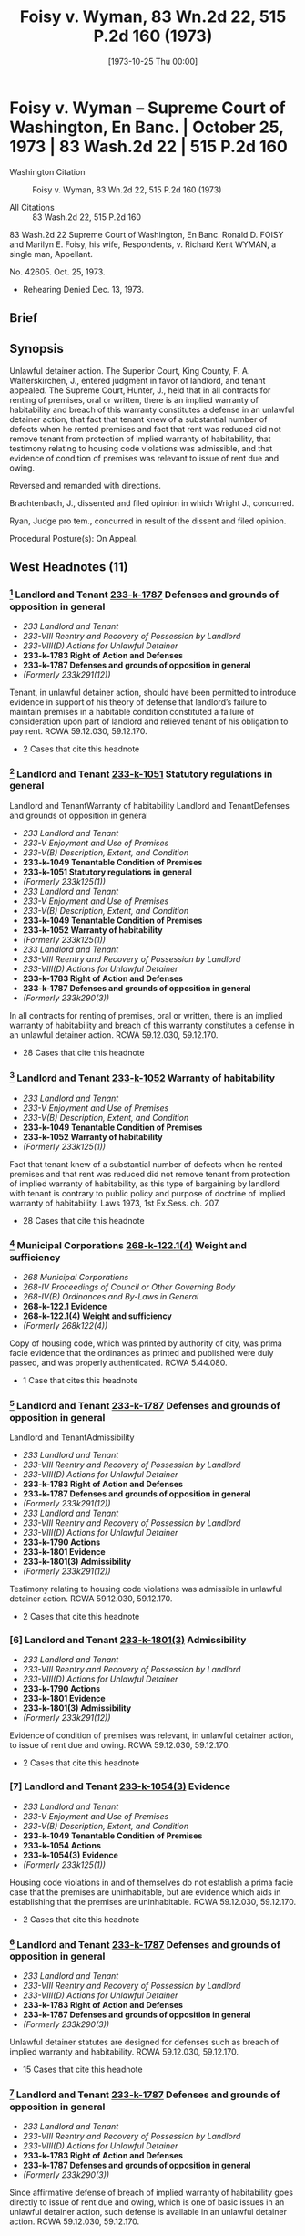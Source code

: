 #+title:      Foisy v. Wyman, 83 Wn.2d 22, 515 P.2d 160 (1973)
#+date:       [1973-10-25 Thu 00:00]
#+filetags:   :case:
#+identifier: 19731025T000000

* Foisy v. Wyman -- Supreme Court of Washington, En Banc. | October 25, 1973 | 83 Wash.2d 22 | 515 P.2d 160

- Washington Citation :: Foisy v. Wyman, 83 Wn.2d 22, 515 P.2d 160 (1973)

- All Citations :: 83 Wash.2d 22, 515 P.2d 160


                            83 Wash.2d 22
                Supreme Court of Washington, En Banc.
     Ronald D. FOISY and Marilyn E. Foisy, his wife, Respondents,
                                  v.
             Richard Kent WYMAN, a single man, Appellant.

                              No. 42605.
                            Oct. 25, 1973.

- Rehearing Denied Dec. 13, 1973.

** Brief

** Synopsis

Unlawful detainer action. The Superior Court, King County, F. A. Walterskirchen, J., entered judgment in favor of landlord, and tenant appealed. The Supreme Court, Hunter, J., held that in all contracts for renting of premises, oral or written, there is an implied warranty of habitability and breach of this warranty constitutes a defense in an unlawful detainer action, that fact that tenant knew of a substantial number of defects when he rented premises and fact that rent was reduced did not remove tenant from protection of implied warranty of habitability, that testimony relating to housing code violations was admissible, and that evidence of condition of premises was relevant to issue of rent due and owing.

Reversed and remanded with directions.

Brachtenbach, J., dissented and filed opinion in which Wright J., concurred.

Ryan, Judge pro tem., concurred in result of the dissent and filed opinion.

Procedural Posture(s): On Appeal.

** West Headnotes (11)

*** [1] Landlord and Tenant  [[1: 233-k-1787][233-k-1787]]  Defenses and grounds of opposition in general

- /233 Landlord and Tenant/
- /233-VIII Reentry and Recovery of Possession by Landlord/
- /233-VIII(D) Actions for Unlawful Detainer/
- *233-k-1783 Right of Action and Defenses*
- *233-k-1787 Defenses and grounds of opposition in general*
- /(Formerly 233k291(12))/

Tenant, in unlawful detainer action, should have been permitted to introduce evidence in support of his theory of defense that landlord’s failure to maintain premises in a habitable condition constituted a failure of consideration upon part of landlord and relieved tenant of his obligation to pay rent. RCWA 59.12.030, 59.12.170.

- 2 Cases that cite this headnote

*** [2] Landlord and Tenant  [[2: 233-k-1051][233-k-1051]]  Statutory regulations in general
Landlord and TenantWarranty of habitability
Landlord and TenantDefenses and grounds of opposition in general

- /233 Landlord and Tenant/
- /233-V Enjoyment and Use of Premises/
- /233-V(B) Description, Extent, and Condition/
- *233-k-1049 Tenantable Condition of Premises*
- *233-k-1051 Statutory regulations in general*
- /(Formerly 233k125(1))/
- /233 Landlord and Tenant/
- /233-V Enjoyment and Use of Premises/
- /233-V(B) Description, Extent, and Condition/
- *233-k-1049 Tenantable Condition of Premises*
- *233-k-1052 Warranty of habitability*
- /(Formerly 233k125(1))/
- /233 Landlord and Tenant/
- /233-VIII Reentry and Recovery of Possession by Landlord/
- /233-VIII(D) Actions for Unlawful Detainer/
- *233-k-1783 Right of Action and Defenses*
- *233-k-1787 Defenses and grounds of opposition in general*
- /(Formerly 233k290(3))/

In all contracts for renting of premises, oral or written, there is an implied warranty of habitability and breach of this warranty constitutes a defense in an unlawful detainer action. RCWA 59.12.030, 59.12.170.

- 28 Cases that cite this headnote

*** [3] Landlord and Tenant  [[3: 233-k-1052][233-k-1052]]  Warranty of habitability

- /233 Landlord and Tenant/
- /233-V Enjoyment and Use of Premises/
- /233-V(B) Description, Extent, and Condition/
- *233-k-1049 Tenantable Condition of Premises*
- *233-k-1052 Warranty of habitability*
- /(Formerly 233k125(1))/

Fact that tenant knew of a substantial number of defects when he rented premises and that rent was reduced did not remove tenant from protection of implied warranty of habitability, as this type of bargaining by landlord with tenant is contrary to public policy and purpose of doctrine of implied warranty of habitability. Laws 1973, 1st Ex.Sess. ch. 207.

- 28 Cases that cite this headnote

*** [4] Municipal Corporations  [[4: 268-k-122.1(4)][268-k-122.1(4)]]  Weight and sufficiency

- /268 Municipal Corporations/
- /268-IV Proceedings of Council or Other Governing Body/
- /268-IV(B) Ordinances and By-Laws in General/
- *268-k-122.1 Evidence*
- *268-k-122.1(4) Weight and sufficiency*
- /(Formerly 268k122(4))/

Copy of housing code, which was printed by authority of city, was prima facie evidence that the ordinances as printed and published were duly passed, and was properly authenticated. RCWA 5.44.080.

- 1 Case that cites this headnote

*** [5] Landlord and Tenant  [[5: 233-k-1787][233-k-1787]]  Defenses and grounds of opposition in general
Landlord and TenantAdmissibility

- /233 Landlord and Tenant/
- /233-VIII Reentry and Recovery of Possession by Landlord/
- /233-VIII(D) Actions for Unlawful Detainer/
- *233-k-1783 Right of Action and Defenses*
- *233-k-1787 Defenses and grounds of opposition in general*
- /(Formerly 233k291(12))/
- /233 Landlord and Tenant/
- /233-VIII Reentry and Recovery of Possession by Landlord/
- /233-VIII(D) Actions for Unlawful Detainer/
- *233-k-1790 Actions*
- *233-k-1801 Evidence*
- *233-k-1801(3) Admissibility*
- /(Formerly 233k291(12))/

Testimony relating to housing code violations was admissible in unlawful detainer action. RCWA 59.12.030, 59.12.170.

- 2 Cases that cite this headnote

*** [6] Landlord and Tenant  [[6: 233-k-1801(3)][233-k-1801(3)]]  Admissibility

- /233 Landlord and Tenant/
- /233-VIII Reentry and Recovery of Possession by Landlord/
- /233-VIII(D) Actions for Unlawful Detainer/
- *233-k-1790 Actions*
- *233-k-1801 Evidence*
- *233-k-1801(3) Admissibility*
- /(Formerly 233k291(12))/

Evidence of condition of premises was relevant, in unlawful detainer action, to issue of rent due and owing. RCWA 59.12.030, 59.12.170.

- 2 Cases that cite this headnote

*** [7] Landlord and Tenant  [[7: 233-k-1054(3)][233-k-1054(3)]]  Evidence

- /233 Landlord and Tenant/
- /233-V Enjoyment and Use of Premises/
- /233-V(B) Description, Extent, and Condition/
- *233-k-1049 Tenantable Condition of Premises*
- *233-k-1054 Actions*
- *233-k-1054(3) Evidence*
- /(Formerly 233k125(1))/

Housing code violations in and of themselves do not establish a prima facie case that the premises are uninhabitable, but are evidence which aids in establishing that the premises are uninhabitable. RCWA 59.12.030, 59.12.170.

- 2 Cases that cite this headnote

*** [8] Landlord and Tenant  [[8: 233-k-1787][233-k-1787]]  Defenses and grounds of opposition in general

- /233 Landlord and Tenant/
- /233-VIII Reentry and Recovery of Possession by Landlord/
- /233-VIII(D) Actions for Unlawful Detainer/
- *233-k-1783 Right of Action and Defenses*
- *233-k-1787 Defenses and grounds of opposition in general*
- /(Formerly 233k290(3))/

Unlawful detainer statutes are designed for defenses such as breach of implied warranty and habitability. RCWA 59.12.030, 59.12.170.

- 15 Cases that cite this headnote

*** [9] Landlord and Tenant  [[9: 233-k-1787][233-k-1787]]  Defenses and grounds of opposition in general

- /233 Landlord and Tenant/
- /233-VIII Reentry and Recovery of Possession by Landlord/
- /233-VIII(D) Actions for Unlawful Detainer/
- *233-k-1783 Right of Action and Defenses*
- *233-k-1787 Defenses and grounds of opposition in general*
- /(Formerly 233k290(3))/

Since affirmative defense of breach of implied warranty of habitability goes directly to issue of rent due and owing, which is one of basic issues in an unlawful detainer action, such defense is available in an unlawful detainer action. RCWA 59.12.030, 59.12.170.

- 15 Cases that cite this headnote

*** [10] Landlord and Tenant  [[10: 233-k-1794(2)][233-k-1794(2)]]  Necessity and sufficiency

- /233 Landlord and Tenant/
- /233-VIII Reentry and Recovery of Possession by Landlord/
- /233-VIII(D) Actions for Unlawful Detainer/
- *233-k-1790 Actions*
- *233-k-1794 Demand or Notice*
- *233-k-1794(2) Necessity and sufficiency*
- /(Formerly 233k291(1))/

Landlord’s three-day notice to pay rent or vacate premises, which called for payment of balance due under lease plus a certain amount for two months that tenant remained on premises after expiration of lease, was in substantial compliance with statute, even though amount demanded was more than trial court found was actually due and owing, where there was a conflict as to amount of monthly rental due for months following expiration of lease. RCWA 59.12.030, 59.12.170.

- 10 Cases that cite this headnote

*** [11] Constitutional Law Necessity of Determination

- /92 Constitutional Law/
- /92-VI Enforcement of Constitutional Provisions/
- /92-VI(C) Determination of Constitutional Questions/
- /92-VI(C)2 Necessity of Determination/
- *92-k-975 In general*
- /(Formerly 92k46(1))/

Where substantial legislative or decisional changes in applicable statutory provisions have been made, thereby precluding imposition of challenged provision, the constitutional issue need not be resolved.

** Attorneys and Law Firms

- {{**161}} Legal Services Center, Steve Frederickson, Seattle, for appellant.

- {{*23}} Thomas J. Isaac, Seattle, for respondents.

** Opinion

{{**162}} HUNTER, Associate Justice.

This is an unlawful detainer action in which the plaintiff (respondent), Ronald D. Foisy, is seeking the possession of his real property, unpaid rent and damages. The defendant (appellant), Richard Kent Wyman, appeals from a judgment in favor of the plaintiff.

In his complaint, the plaintiff alleged in effect: (1) That on December 31, 1970, the defendant took possession of a house which the plaintiff is seeking to recover, pursuant to a 6-month lease requiring $300 to be paid for said term, plus water and other utility charges; (2) that during the term of the lease the defendant paid the sum of $95, leaving $205 still owing for the 6-month period; (3) That the defendant remained upon the premises after the expiration of the lease; (4) That the rental payment after the expiration of the lease was to be $75 per month; (5) That after the defendant refused to pay the accrued rent, the plaintiff served a 3-day notice to pay rent or vacate upon the defendant on August 27, 1971; (6) That the defendant failed to pay any of the amounts owing after the 3-day notice was served upon him.

The defendant’s answer raised several affirmative defenses including breach of implied warranty of habitability.

During trial the defendant testified that he took possession of the house on March 3, 1971. It appears that the {{*24}} parties executed the lease in question on March 8, 1971, although the lease was dated December 31, 1970, and was to cover a term of six months, which was to commence on January 1, 1971, and end on June 30, 1971.

The lease in question also contained an option to purchase. The testimony of the defendant indicates that he thought he was purchasing the house rather than renting it. His testimony also indicates that the house contained a number of defects when he entered into the lease and it indicates that he was aware of some of the defects when he agreed to rent the house, but not all of them.

The trial court concluded that the defendant was guilty of unlawful detainer of the premises rented to him by the plaintiff. However, it refused to enforce the provisions of what it termed the ‘purported lease.’ It found that the reasonable rental for the period of occupancy of the premises was the sum of $50 per month commencing with March 3, 1971, until such time as the defendant removed himself. In effect, the court held the lease was invalid. The court also held that a writ of restitution should issue to the sheriff to require the surrender of possession if the defendant did not voluntarily withdraw and that damages for the period March 3, 1971, through April 3, 1972, were to be doubled if the defendant did not surrender the premises by April 3, 1972. The defendant appeals, although the plaintiff does not cross-appeal from the court’s findings.

[1] <<1: 233-k-1787>> The primary contention raised by the defendant is that the trial court erred in refusing to accept evidence as to his affirmative defense of breach of implied warranty of habitability. The defendant argues that the plaintiff’s failure to maintain the premises in a habitable condition constitutes a failure of consideration upon the part of the plaintiff and relieves the defendant of his obligation to pay rent. We agree that the tenant should have been permitted to introduce evidence at trial in support of this theory of defense.

The premises in question, according to the testimony of the defendant, contained a number of defects including a lack of heat, no hot water tank, broken windows, a broken {{*25}} door, water running through the bedroom, an improperly seated and leaking toilet, a leaking sink in the bathroom, broken water pipes in the yard and termites in the basement. No objection was made to the introduction of this testimony. The testimony of the defendant also indicates that he painted the interior and made repairs upon the premises, but ceased making repairs when he learned of a municipal court action being initiated against the plaintiff as a result of numerous housing {{**163}} code violations within the house. In addition, the record reveals that the landlord was informed of the defects and was prosecuted successfully for violations of the Seattle housing code.

During the trial the defendant attempted to introduce the testimony of two housing inspectors as to the housing code violations which existed on the premises. The trial court sustained the plaintiff’s objections to this testimony upon the theory that the condition of the premises was not relevant to the issue before the court. We disagree with the reasoning of the trial court in refusing to accept the evidence as to the condition of the premises, although it should be stated that this issue has not been heretofore specifically addressed in this jurisdiction in relation to our unlawful detainer statutes.

Throughout the United States, the old rule of caveat emptor in the leasing of premises has been undergoing judicial scrutiny.

In Pines v. Perssion, 14 Wis.2d 590, 596, 111 N.W.2d 409, 412 (1961), the court stated:

To follow the old rule of no implied warranty of habitability in leases would, in our opinion, be inconsistent with the current legislative policy concerning housing standards. The need and social desirability of adequate housing for people in this era of rapid population increases is too important to be rebuffed by that obnoxious legal cliche , Caveat emptor. Permitting landlords to rent ‘tumbledown’ houses is at least a contributing cause of such problems as urban blight, juvenile delinquency and high property taxes for conscientious landowners.

See  {{*26}} Reste Realty Corp. v. Cooper, 53 N.J. 444, 251 A.2d 268 (1969); Marini v. Ireland, 56 N.J. 130, 265 A.2d 526 (1970); Lemle v. Breeden, 51 Haw. 426, 462 P.2d 470 (1969); Javins v. First Nat’l Realty Corp., 138 U.S.App.D.C. 369, 428 F.2d 1071 (1970), cert. denied, 400 U.S. 925, 91 S.Ct. 186, 27 L.Ed.2d 185 (1970), and Jack Spring, Inc. v. Little, 50 Ill.2d 351, 280 N.E.2d 208 (1972).

In Lemle v. Breeden, Supra, the court reviewed the rule of caveat emptor and the current trend toward finding an implied warranty of habitability in leases, and stated on page 433, 462 P.2d 474:

The application of an implied warranty of habitability in leases gives recognition to the changes in leasing transactions today. It affirms the fact that a lease, is, in essence, a sale as well as a transfer of an estate in land and is, more importantly, a contractual relationship. From that contractual relationship an implied warranty of habitability and fitness for the purposes intended is a just and necessary implication. It is a doctrine which has its counterparts in the law of sales and torts and one which when candidly countenanced is impelled by the nature of the transaction and contemporary housing realities. Legal fictions and artificial exceptions to wooden rules of property law aside, we hold that in the lease of a dwelling house, such as in this case, there is an implied warranty of habitability and fitness for the use intended.

(Footnote omitted.)

In Javins v. First Nat’l Realty Corp., Supra, the court analyzed the various exceptions to the common law rule that the lessor has no duty to repair and stated on page 1078:

These as well as other similar cases demonstrate that some courts began some time ago to question the common law’s assumptions that the land was the most important feature of a leasehold and that the tenant could feasibly make any necessary repairs himself. Where those assumptions no longer reflect contemporary housing patterns, the courts have created exceptions to the general rule that landlords have no duty to keep their premises in repair.

It is overdue for courts to admit that these assumptions are no longer true with regard to all urban housing. {{*27}} Today’s {{**164}} urban tenants, the vast majority of whom live in multiple dwelling houses, are interested, not in the land, but solely in ‘a house suitable for occupation.’ Furthermore, today’s city dweller usually has a single, specialized skill unrelated to maintenance work; he is unable to make repairs like the ‘jack-of-all-trades’ farmer who was the common law’s model of the lessee. Further, unlike his agrarian predecessor who often remained on one piece of land for his entire life, urban tenants today are more mobile than ever before. A tenant’s tenure in a specific apartment will often not be sufficient to justify efforts at repairs. In addition, the increasing complexity of today’s dwellings renders them much more difficult to repair than the structures of earlier times. In a multiple dwelling repair may require access to equipment and areas in the control of the landlord. Low and middle income tenants, even if they were interested in making repairs, would be unable to obtain any financing for major repairs since they have no long-term interest in the property.

We find the reasoning of these cases extremely persuasive. Any realistic analysis of the lessor-lessee or landlord-tenant situation leads to the conclusion that the tenant’s promise to pay rent is in exchange for the landlord’s promise to provide a livable dwelling. As Judge Skelly Wright stated in the Javins case on page 1074:

When American city dwellers, both rich and poor, seek ‘shelter’ today, they seek a well known package of goods and services—a package which includes not merely walls and ceilings, but also adequate heat, light and ventilation, serviceable plumbing facilities, secure windows and doors, proper sanitation, and proper maintenance.

(Footnote omitted.) Javins v. First Nat’l Realty Corp., 138 U.S.App.D.C. 369, 428 F.2d 1071 (1970), cert. denied, 400 U.S. 925, 91 S.Ct. 186, 27 L.Ed.2d 185 (1970). The value of the lease today then, whether it is oral or written, is that it gives the tenant a place to live, and he expects not just space but a dwelling that protects him from the elements of the environment without subjecting him to health hazards.

[2] <<2: 233-k-1051>> In House v. Thornton, 76 Wash.2d 428, 457 P.2d 199 (1969), {{*28}} we rejected the doctrine of caveat emptor as it applied to the sale of a new residence and found an implied warranty that the structure is fit for the buyer’s intended purpose. In doing so, we noted that the old rule of caveat emptor has little relevance to the sale of a brand-new house by a vendor-builder to a first buyer for the purposes of occupancy. By analogy, the old rule of caveat emptor has little relevance to the renting of premises in our society. There can be little justification for following a rule that was developed for an agrarian society and has failed to keep pace with modern day realities. We therefore hold that in all contracts for the renting of premises, oral or written, there is an implied warranty of habitability and breach of this warranty constitutes a defense in an unlawful detainer action. See Javins v. First Nat’l Realty Corp., Supra; Lund v. MacArthur, 51 Haw. 473, 462 P.2d 482 (1969); Marini v. Ireland, 56 N.J. 130, 265 A.2d 526 (1970), and Jack Spring, Inc. v. Little, 50 Ill.2d 351, 280 N.E.2d 208 (1972).

[3] <<3: 233-k-1052>> It can be argued, however, that the defendant should not be entitled to the protection of an implied warranty of habitability since he knew of a substantial number of defects when he rented the premises and the rent was reduced from $87 per month to $50 per month. We believe this type of bargaining by the landlord with the tenant is contrary to public policy and the purpose of the doctrine of implied warranty of habitability. A disadvantaged tenant should not be placed in a position of agreeing to live in an uninhabitable premises. Housing conditions, such as the record indicates exist in the instant case, are a health hazard, not only to the individual tenant, but to the community which is exposed to said individual. As the court recognized in Pines v. Perssion, Supra, such housing conditions are at least a contributing cause of such problems as urban blight, {{**165}} juvenile delinquency and high property taxes for the conscientious landowners.

Our belief that public policy demands such a result is reinforced by our review of Laws of 1973, 1st Ex.Sess., ch. 207, which became effective July 16, 1973. The legislature {{*29}} in passing this bill and the Governor in signing it have recognized that public policy demands this result. Laws of 1973, 1st Ex.Sess., ch. 207, provides in part:

Sec. 6. The landlord will at all times during the tenancy keeps the premises fit for human habitation, and shall in particular:

(1) Maintain the premises to substantially comply with any applicable code, statute, ordinance, or regulation governing their maintenance or operation, which the legislative body enacting the applicable code, statute, ordinance or regulation could enforce as to the premises rented;

(2) Maintain the roofs, floors, walls, chimneys, fireplaces, foundations, and all other structural components in reasonably good repair so as to be usable and capable of resisting any and all normal forces and loads to which they may be subjected;

(5) Except where the condition is attributable to normal wear and tear, make repairs and arrangements necessary to put and keep the premises in as good condition as it by law or rental agreement should have been, at the commencement of the tenancy;

(7) Maintain all electrical, plumbing, heating, and other facilities and appliances supplied by him in reasonably good working order;

(8) Maintain the dwelling unit in reasonably weathertight condition;

(10) Except where the building is not equipped for the purpose, provide facilities adequate to supply heat and water and hot water as reasonably required by the tenant;

Sec. 8. The tenant shall be current in the payment of rent before exercising any of the remedies accorded him under the provisions of this chapter: Provided, That this section shall not be construed as limiting the tenant’s civil remedies for negligent or intentional damages: Provided further, That this section shall not be construed as limiting the tenant’s right in an unlawful detainer proceeding {{*30}} to raise the defense that there is no rent due and owing.

Sec. 10. . . .

(6) Nothing in this section shall prevent the tenant from agreeing with the landlord to undertake the repairs himself in return for cash payment or a reasonable reduction in rent, the agreement thereof to be agreed upon between the parties, and such agreement does not alter the landlord’s obligations under this chapter.

It may also be argued that the defendant should not be afforded the protection of the doctrine of implied warranty of habitability since the defendant signed a lease which contained an option to purchase. However, as heretofore stated, the trial court failed to recognize the validity of the lease. There is no cross-appeal from this determination and we are therefore bound by the trial court’s decision.

The plaintiff argues that the trial court was correct in disregarding the Seattle housing code as it was improperly pleaded and no properly authenticated copy of the housing code was offered. These issues were not before the court when it rejected the testimony of the housing inspectors. It was not until after the court had rejected the testimony of the housing inspectors on the basis of their testimony being irrelevant that the housing code was offered into evidence. Had the court rejected the housing code on the grounds suggested by {{**166}} the plaintiff, the defendant would have been in a position to move to amend his pleadings. The argument as to the housing code not being properly authenticated, we believe, is without merit in view of RCW 5.44.080 which states:

When the ordinances of any city or town are printed by authority of such municipal corporation, the printed copies thereof shall be received as prima facie evidence that such ordinances as printed and published were duly passed.

[4] <<4: 268-k-122.1(4)>> The copy of the housing code that was offered into evidence by the defendant is printed by authority of the city {{*31}} of Seattle and is therefore prima facie evidence that the ordinances as printed and published were duly passed.

[5] <<5: 233-k-1787>> [6] <<6: 233-k-1801(3)>> [7] <<7: 233-k-1054(3)>> The testimony relating to the housing code violations should have been admitted into evidence, and the trial court erred in ruling that the condition of the premises was not relevant to the issue of rent due and owing. While the housing code violations in and of themselves do not establish a prima facie case that the premises are uninhabitable, they are evidence which aids in establishing that the premises are uninhabitable.[fn:1]


[fn:1] Evidence of one or two minor infractions of a housing code which do not affect habitability are inconsequential and would not entitle the tenant to a reduction in rent. Also, the tenant’s defense does not depend on official inspection or official finding of violations of a city housing code. Javins v. First Nat’l Realty Corp., 138 U.S.App.D.C. 369, 428 F.2d 1071 (1970), cert. denied, 400 U.S. 925, 91 S.Ct. 186, 27 L.Ed.2d 185 (1970), and Diamond Housing Corp. v. Robinson, 257 A.2d 492 (D.C.App.1969).


[8] <<8: 233-k-1787>> The plaintiff argues, in effect, however, that the unlawful detainer statutes are not designed for defenses such as breach of implied warranty of habitability due to the nature of the action. In light of our previous discussion, we believe this to be without merit.

One of the basic issues in an unlawful detainer action of this nature is whether or not there is any rent due. RCW 59.12.170, which governs the entry of judgment and execution in an unlawful detainer action, states that upon a finding of default in the payment of rent, ‘the judgment shall also declare the forfeiture of the lease, agreement or tenancy.’ RCW 59.12.030 provides:

A tenant of real property for a term less than life is guilty of unlawful detainer either:

(3) When he continues in possession in person or by subtenant after a default in the payment of rent, and after notice in writing requiring in the alternative the payment of the rent or the surrender of the detained premises . . .

[9] <<9: 233-k-1787>> Since the affirmative defense of breach of implied warranty of habitability goes directly to the issue of rent due {{*32}} and owing, which is one of the basic issues in an unlawful detainer action as the above statutes indicate, we now hold said defense is available in an unlawful detainer action of this nature. See Jack Spring, Inc. v. Little, supra.

[10] <<10: 233-k-1794(2)>> The defendant also contends that the trial court erred in rendering judgment in the instant case, since the amount demanded in the 3-day notice was more than the trial court found was actually due and owing. We disagree.

In Provident Mutual Life Ins. Co. v. Thrower, 155 Wash. 613, 617, 285 P. 654, 655 (1930), we stated:

As to the form and contents of the notice or demand, a substantial compliance with the statute is sufficient.

See Sowers v. Lewis, 49 Wash.2d 891, 307 P.2d 1064 (1957). See also Erz v. Reese, 157 Wash. 32, 288 P. 255 (1930) (wherein we stated on page 35 that ‘we have never adopted the strictest rule of construction as to the form or contents of such notices under our unlawful detainer statutes, chiefly for the reason, doubtless, that the statutes prescribe no form.’) In the Provident Mutual case the notice was defective in three respects: (1) It contained the signature {{**167}} of the agent rather than the owner; (2) it overstated the amount of rent due by $165 as found by the trial court; and (3) it defectively described the premises. Although we did not specifically address the issue of the overstatement of the amount of rent due, we did hold the notice substantially complied with the requirements of Rem.Comp.Stat., s 812 (now RCW 59.12.030).

In the instant case, the 3-day notice to pay rent or vacate the premises that was served upon the defendant called for the payment of $205, the balance due under the lease, plus $75 per month for July and August. There was no dispute as to the monthly rental payment under the terms of the purported lease; however, there was a conflict as to the amount of the monthly rental due for the months of July and August. The plaintiff testified the rent for those months was to be $75 per month, and the defendant testified that it {{*33}} was to be $50 per month. It appears that the plaintiff’s demand for rental in the notice was in conformity with his good faith determination as to the amount of rental due, and that the defendant was not prejudiced as he could have tendered to the plaintiff the amount of rental due according to his understanding of the agreement. See C.J. Peck, Landlord and Tenant Notices, 31 Wash.L.Rev. 51, 61 (1956). In tendering the amount due to the plaintiff, of course, he would deduct that amount due which he believed he was relieved from paying due to the landlord’s breach of his implied warranty of habitability.

We believe that under the above facts, the plaintiff’s demand for rental was in substantial compliance with the statute and the fact that there was a dispute as to the amount of rent due, which was later determined contrary to the plaintiff, should not invalidate the unlawful detainer proceeding.

The defendant also contends that the portion of RCW 59.12.170, which authorizes the doubling of damages, is unconstitutional as it is in violation of the due process and equal protection clauses of the fourteenth amendment to the United States Constitution.

We need not reach this issue in light of the passage of the ‘Residential Landlord-Tenant Act of 1973’ (Laws of 1973, 1st Ex.Sess., ch. 207), which eliminated the mandatory double damage provision from the law.

[11] Where substantial legislative or decisional changes in the applicable statutory provisions have been made thereby precluding the imposition of the challenged provision, the constitutional issue need not be resolved. Grays Harbor Paper Co. v. Grays Harbor County, 74 Wash.2d 70, 442 P.2d 967 (1968); State School Directors Ass’n v. Department of Labor & Indus., 82 Wash.2d 367, 510 P.2d 818 (1973). See also State v. Vidal, 82 Wash.2d 74, 508 P.2d 158 (1973), and State v. Baker, 81 Wash.2d 281, 501 P.2d 284 (1972).

As we stated in Sorenson v. Bellingham, 80 Wash.2d 547, 558, 496 P.2d 512, 518 (1972):

It is a general rule that, where only moot questions or {{*34}} abstract propositions are involved, or where the substantial questions involved in the trial court no longer exist, the appeal, or writ of error, should be dismissed. There is an exception to the above stated proposition. The Supreme Court may, in its discretion, retain and decide an appeal which has otherwise become moot when it can be said that matters of continuing and substantial public interest are involved. . . . This exception to the general rule obtains only where the real merits of the controversy are unsettled and a continuing question of great public importance exists.

(Citations omitted.)

Given the passage of the new landlord-tenant act and the absence of any actual trial court imposition of double damages in the instant case, the exception to the above rule is not in force and we therefore need not comment further upon this issue.

For the guidance of the trial court at the new trial to which the defendant is entitled, {{**168}} the finder of fact must make two findings where the defendant claims the landlord has breached his implied warranty of habitability: (1) Whether the evidence indicates that the premises were totally or partially uninhabitable during the period of habitation and, if so, (2) what portion, if any or all, of the defendant’s obligation to pay rent is relieved by the landlord’s total or partial breach of his implied warranty of habitability. If the finder of fact determines that the entire rental obligation is extinguished by the landlord’s total breach, then the action for unlawful detainer based on nonpayment of rent must fail. If, on the other hand, the court determines that the premises are partially habitable, and the tenant failed to tender to the plaintiff a sufficient amount to pay rent due for the partially habitable premises, then judgment shall be entered in accordance with RCW 59.12.170.

The judgment of the trial court is reversed and the case is remanded for a new trial consistent with this opinion.

HALE, C.J., and ROSELLINI, HAMILTON, STAFFORD and UTTER, JJ., concur.

** {{*35}} BRACHTENBACH, Associate Justice (dissenting).

Ignoring the defendant’s own testimony, the majority cast this dispute into a traditional landlord-tenant battle and from that relationship creates an implied warranty of habitability. That creation might well be a desirable change in Washington law, but this simply is not the case in which it should be implemented.

The majority’s application of such a warranty to the defects presented in this case and even its characterization of the defendant as a mere ‘tenant’ are unsound in light of the defendant’s testimony, elicited by his own counsel:

Q. And what was the agreement between you and the Foiseys relating to the purchase of that house? A. The agreement was that I was to pay $50 a month to buy the house . . . Q. So, it was your understanding that the agreement was that you were to buy the house for $50 a month? A. That was my understanding . . . Q. At the time you moved in, were there defects on the premises? A. All kinds but I tried my best to bring them up to some remedy of standard . . . Q. What was your understanding as to what you had to do to exercise the option? A. My understanding was to clean the house up and fix it up to some degree. Q. So, in other words, you thought that—A. Take care of it like a regular home owner. I figure it was mine and I was going to try to do the best I could but I run into all kinds of difficulty with the permit . . . Q. So, it was your understanding that you were purchasing the house and that is your only obligation to pay $50 a month? A. That was the whole understanding at the conception of the deal because her mother told me (objection). Q. So, the only time prior to March you were on the premises was to just look at it? A. Right. I told them I would buy and they said fine. They put me in it for $50 a month. Q. Had you done any work cleaning up the house or anything around the premises before you moved in on March? A. Oh, yes, I had to. Q. Before you moved in? A. Right, I had to. In the basement there was termites and there was things. Q. When were you doing those things? A. In February . . . Q. At that time did you have any agreement with the Foiseys as to whether or not you were going to purchase it? A. I had the agreement before I walked in {{*36}} that house. That’s when they told me you can have it for $50 a month. They wanted $87 a month. I said it isn’t worth it because it’s sitting still and the windows are out. (Interruption). Q. That understanding was that you were going to pay $50 per month? A. Correct. That is the only way I would walk in that house because I wasn’t in the proper position to bargain. They bargained to me because I {{**169}} saw a deal and I grabbed it . . . Q. As far as you were concerned, you never received any word that you were anything but a purchaser, is that right? A. To my knowledge, that was the only way I would have gone into that house as a purchaser. What would I want to rent it for I had a house of my own.

From that testimony it is perfectly clear that the defendant was fully aware of the defects and deficiencies in the premises. Those defects and deficiencies were the very reason he was willing and able to negotiate lower payments.

It requires no authority to sustain the proposition that a person who takes possession of premises with known defects, intends to repair those defects, bargains for reduced monthly payments and characterizes the transaction as a ‘deal’ which he ‘grabbed,’ neither deserves nor needs the protection of an implied warranty of habitability.

The fact of the matter, apparent from the record, is that the defendant encountered difficulties with his continued, anticipated repairs when the housing code violations pending against the plaintiffs came to light. That situation might give rise to other remedies, but they are not asserted here.

But apart from the foregoing, and even if the defendant is to be characterized as a tenant in the strict legal sense of that word, the majority fails to recognized that the Seattle housing code was not properly before the trial court.

In his answer, affirmative defense and counterclaim, the defendant alleged violations of the provisions of the housing, building, fire, health and sanitation codes of the city of Seattle. Such shotgun pleading is a clear violation of CR 9(i). At the time of trial, absolutely no proof of the housing code was provided, except to offer an unauthenticated, unidentified booklet entitled ‘Housing Code, City of Seattle.’ {{*37}} The trial court, on that ground alone, correctly rejected testimony about violations of a city ordinance which had not been properly pleaded, properly authenticated or properly identified.

The trial court should be affirmed.

WRIGHT, J., concurs in the dissent.

RYAN, Judge pro tem. (concurring in the result of the dissent).

However desirable the majority’ endorsement of the doctrine of implied warranty of habitability may be, this is not a proper case for its application.

I would, therefore, concur in the result of the dissent.

